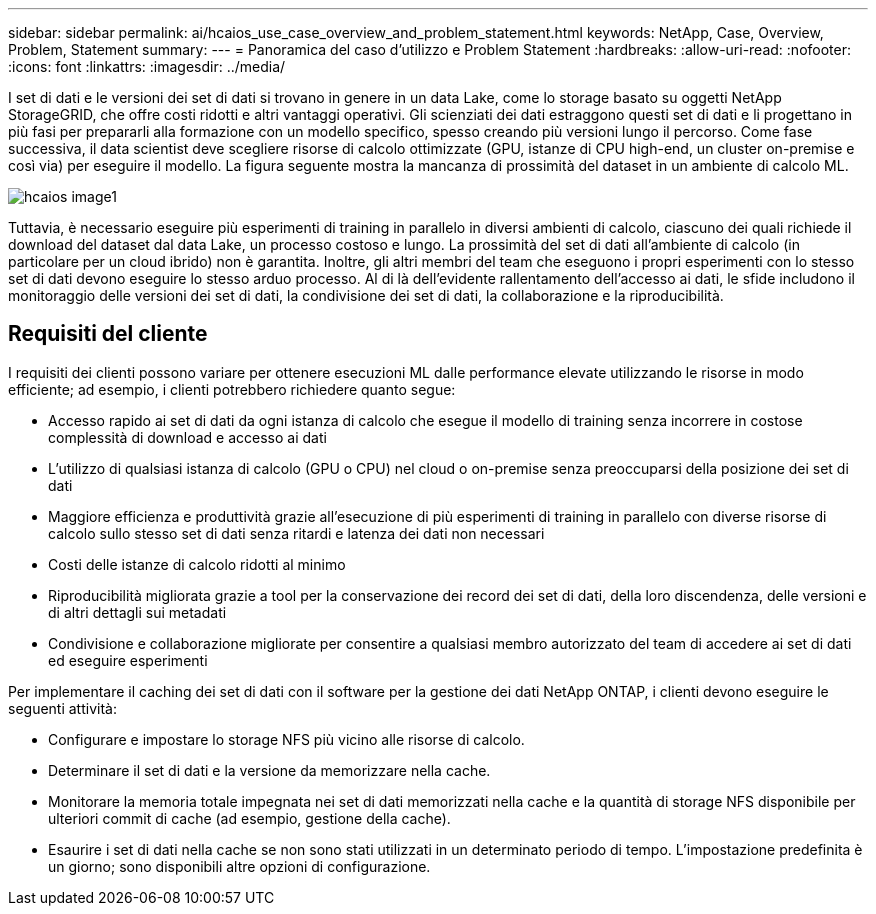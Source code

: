 ---
sidebar: sidebar 
permalink: ai/hcaios_use_case_overview_and_problem_statement.html 
keywords: NetApp, Case, Overview, Problem, Statement 
summary:  
---
= Panoramica del caso d'utilizzo e Problem Statement
:hardbreaks:
:allow-uri-read: 
:nofooter: 
:icons: font
:linkattrs: 
:imagesdir: ../media/


[role="lead"]
I set di dati e le versioni dei set di dati si trovano in genere in un data Lake, come lo storage basato su oggetti NetApp StorageGRID, che offre costi ridotti e altri vantaggi operativi. Gli scienziati dei dati estraggono questi set di dati e li progettano in più fasi per prepararli alla formazione con un modello specifico, spesso creando più versioni lungo il percorso. Come fase successiva, il data scientist deve scegliere risorse di calcolo ottimizzate (GPU, istanze di CPU high-end, un cluster on-premise e così via) per eseguire il modello. La figura seguente mostra la mancanza di prossimità del dataset in un ambiente di calcolo ML.

image::hcaios_image1.png[hcaios image1]

Tuttavia, è necessario eseguire più esperimenti di training in parallelo in diversi ambienti di calcolo, ciascuno dei quali richiede il download del dataset dal data Lake, un processo costoso e lungo. La prossimità del set di dati all'ambiente di calcolo (in particolare per un cloud ibrido) non è garantita. Inoltre, gli altri membri del team che eseguono i propri esperimenti con lo stesso set di dati devono eseguire lo stesso arduo processo. Al di là dell'evidente rallentamento dell'accesso ai dati, le sfide includono il monitoraggio delle versioni dei set di dati, la condivisione dei set di dati, la collaborazione e la riproducibilità.



== Requisiti del cliente

I requisiti dei clienti possono variare per ottenere esecuzioni ML dalle performance elevate utilizzando le risorse in modo efficiente; ad esempio, i clienti potrebbero richiedere quanto segue:

* Accesso rapido ai set di dati da ogni istanza di calcolo che esegue il modello di training senza incorrere in costose complessità di download e accesso ai dati
* L'utilizzo di qualsiasi istanza di calcolo (GPU o CPU) nel cloud o on-premise senza preoccuparsi della posizione dei set di dati
* Maggiore efficienza e produttività grazie all'esecuzione di più esperimenti di training in parallelo con diverse risorse di calcolo sullo stesso set di dati senza ritardi e latenza dei dati non necessari
* Costi delle istanze di calcolo ridotti al minimo
* Riproducibilità migliorata grazie a tool per la conservazione dei record dei set di dati, della loro discendenza, delle versioni e di altri dettagli sui metadati
* Condivisione e collaborazione migliorate per consentire a qualsiasi membro autorizzato del team di accedere ai set di dati ed eseguire esperimenti


Per implementare il caching dei set di dati con il software per la gestione dei dati NetApp ONTAP, i clienti devono eseguire le seguenti attività:

* Configurare e impostare lo storage NFS più vicino alle risorse di calcolo.
* Determinare il set di dati e la versione da memorizzare nella cache.
* Monitorare la memoria totale impegnata nei set di dati memorizzati nella cache e la quantità di storage NFS disponibile per ulteriori commit di cache (ad esempio, gestione della cache).
* Esaurire i set di dati nella cache se non sono stati utilizzati in un determinato periodo di tempo. L'impostazione predefinita è un giorno; sono disponibili altre opzioni di configurazione.

